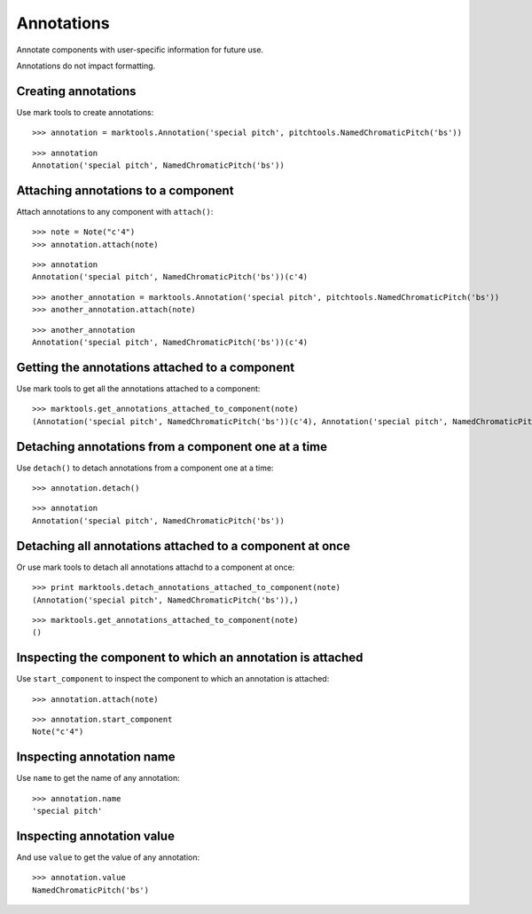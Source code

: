 Annotations
===========

Annotate components with user-specific information for future use.

Annotations do not impact formatting.


Creating annotations
--------------------

Use mark tools to create annotations:

::

	>>> annotation = marktools.Annotation('special pitch', pitchtools.NamedChromaticPitch('bs'))


::

	>>> annotation
	Annotation('special pitch', NamedChromaticPitch('bs'))



Attaching annotations to a component
------------------------------------

Attach annotations to any component with ``attach()``:

::

	>>> note = Note("c'4")
	>>> annotation.attach(note)


::

	>>> annotation
	Annotation('special pitch', NamedChromaticPitch('bs'))(c'4)


::

	>>> another_annotation = marktools.Annotation('special pitch', pitchtools.NamedChromaticPitch('bs'))
	>>> another_annotation.attach(note)


::

	>>> another_annotation
	Annotation('special pitch', NamedChromaticPitch('bs'))(c'4)



Getting the annotations attached to a component
-----------------------------------------------

Use mark tools to get all the annotations attached to a component:

::

	>>> marktools.get_annotations_attached_to_component(note)
	(Annotation('special pitch', NamedChromaticPitch('bs'))(c'4), Annotation('special pitch', NamedChromaticPitch('bs'))(c'4))



Detaching annotations from a component one at a time
----------------------------------------------------

Use ``detach()`` to detach annotations from a component one at a time:

::

	>>> annotation.detach()


::

	>>> annotation
	Annotation('special pitch', NamedChromaticPitch('bs'))



Detaching all annotations attached to a component at once
---------------------------------------------------------

Or use mark tools to detach all annotations attachd to a component at once:

::

	>>> print marktools.detach_annotations_attached_to_component(note)
	(Annotation('special pitch', NamedChromaticPitch('bs')),)


::

	>>> marktools.get_annotations_attached_to_component(note)
	()



Inspecting the component to which an annotation is attached
-----------------------------------------------------------

Use ``start_component`` to inspect the component to which an annotation is attached:

::

	>>> annotation.attach(note)


::

	>>> annotation.start_component
	Note("c'4")



Inspecting annotation name
--------------------------

Use ``name`` to get the name of any annotation:

::

	>>> annotation.name
	'special pitch'



Inspecting annotation value
---------------------------

And use ``value`` to get the value of any annotation:

::

	>>> annotation.value
	NamedChromaticPitch('bs')
